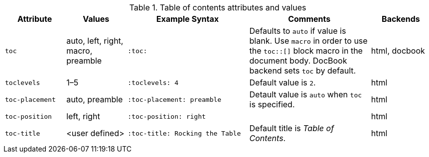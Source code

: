 ////
Included in:

- user-manual
////

[cols="1m,1,2m,2,1"]
.Table of contents attributes and values
|===
|Attribute |Values |Example Syntax |Comments |Backends

|toc
|auto, left, right, macro, preamble
|:toc:
|Defaults to `auto` if value is blank.
Use `macro` in order to use the `+toc::[]+` block macro in the document body.
DocBook backend sets `toc` by default.
|html, docbook

|toclevels
|1–5
|:toclevels: 4
|Default value is `2`.
|html

|toc-placement
|auto, preamble
|:toc-placement: preamble
|Detault value is `auto` when `toc` is specified.
|html

|toc-position
|left, right
|:toc-position: right
|
|html

|toc-title
|<user defined>
|:toc-title: Rocking the Table
|Default title is _Table of Contents_.
|html
|===
